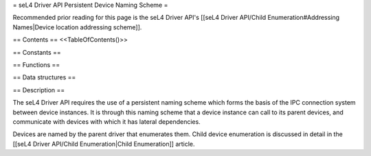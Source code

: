 = seL4 Driver API Persistent Device Naming Scheme =

Recommended prior reading for this page is the seL4 Driver API's [[seL4 Driver API/Child Enumeration#Addressing Names|Device location addressing scheme]].

== Contents ==
<<TableOfContents()>>

== Constants ==

== Functions ==

== Data structures ==

== Description ==

The seL4 Driver API requires the use of a persistent naming scheme which forms the basis of the IPC connection system between device instances. It is through this naming scheme that a device instance can call to its parent devices, and communicate with devices with which it has lateral dependencies.

Devices are named by the parent driver that enumerates them. Child device enumeration is discussed in detail in the [[seL4 Driver API/Child Enumeration|Child Enumeration]] article.

